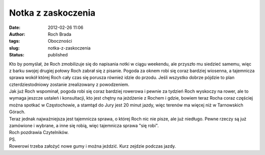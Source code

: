 Notka z zaskoczenia
###################
:date: 2012-02-26 11:06
:author: Roch Brada
:tags: Oboczności
:slug: notka-z-zaskoczenia
:status: published

| Kto by pomyślał, że Roch zmobilizuje się do napisania notki w ciągu weekendu, ale przyszło mu siedzieć samemu, więc z barku swojej drugiej połowy Roch zabrał się z pisanie. Pogoda za oknem robi się coraz bardziej wiosenna, a tajemnicza sprawa wokół której Roch cały czas się porusza również idzie do przodu. Jeśli wszystko dobrze pójdzie to plan czterdziestodniowy zostanie zrealizowany z powodzeniem.
| Jak już Roch wspominał, pogoda robi się coraz bardziej rowerowa i pewnie za tydzień Roch wyskoczy na rower, ale to wymaga jeszcze ustaleń i konsultacji, kto jest chętny na jeżdżenie z Rochem i gdzie, bowiem teraz Rocha coraz częściej można spotkać w Częstochowie, a stamtąd do Jury jest 20 minut jazdy, więc terenów ma więcej niż w Tarnowskich Górach.
| Teraz jednak najważniejsza jest tajemnicza sprawa, o której Roch nic nie pisze, ale już niedługo. Pewne rzeczy są już zamówione i wybrane, a inne się robią, więc tajemnicza sprawa "się robi".
| Roch pozdrawia Czytelników.
| PS.
| Rowerowi trzeba założyć nowe gumy i można jeździć. Kurz zejdzie podczas jazdy.

